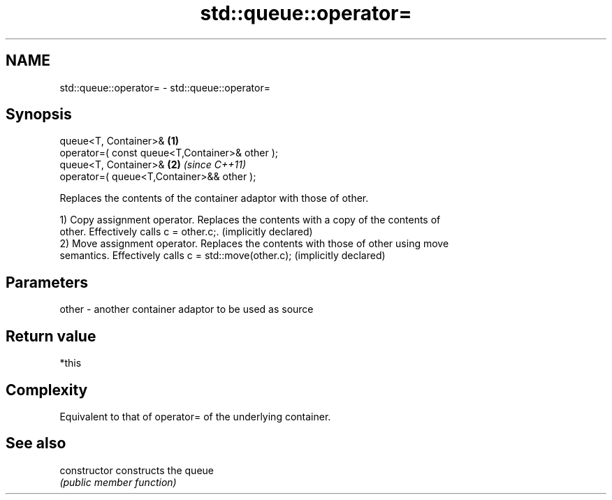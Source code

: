.TH std::queue::operator= 3 "Nov 25 2015" "2.0 | http://cppreference.com" "C++ Standard Libary"
.SH NAME
std::queue::operator= \- std::queue::operator=

.SH Synopsis
   queue<T, Container>&                          \fB(1)\fP
   operator=( const queue<T,Container>& other );
   queue<T, Container>&                          \fB(2)\fP \fI(since C++11)\fP
   operator=( queue<T,Container>&& other );

   Replaces the contents of the container adaptor with those of other.

   1) Copy assignment operator. Replaces the contents with a copy of the contents of
   other. Effectively calls c = other.c;. (implicitly declared)
   2) Move assignment operator. Replaces the contents with those of other using move
   semantics. Effectively calls c = std::move(other.c); (implicitly declared)

.SH Parameters

   other - another container adaptor to be used as source

.SH Return value

   *this

.SH Complexity

   Equivalent to that of operator= of the underlying container.

.SH See also

   constructor   constructs the queue
                 \fI(public member function)\fP 
